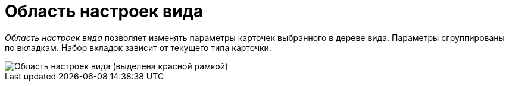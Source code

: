 = Область настроек вида

_Область настроек вида_ позволяет изменять параметры карточек выбранного в дереве вида. Параметры сгруппированы по вкладкам. Набор вкладок зависит от текущего типа карточки.

image::cSub_Interface_TypeSettingsArea_1.png[Область настроек вида (выделена красной рамкой)]